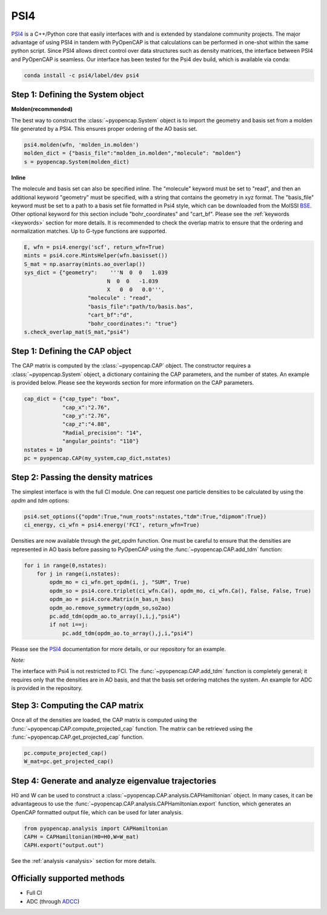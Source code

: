 PSI4
=======================

PSI4_ is a C++/Python core that easily interfaces with and is extended by 
standalone community projects. The major advantage of using PSI4 in tandem with PyOpenCAP 
is that calculations can be performed in one-shot within the same python script. 
Since PSI4 allows direct control over data structures such as density matrices, 
the interface between PSI4 and PyOpenCAP is seamless. Our interface has been tested for 
the Psi4 dev build, which is available via conda:

.. code-block:: rst

	conda install -c psi4/label/dev psi4

.. _PSI4: http://www.psicode.org/


Step 1: Defining the System object
----------------------------------

**Molden(recommended)**

The best way to construct the :class:`~pyopencap.System` object is to import the geometry 
and basis set from a molden file generated by a PSI4. This ensures proper ordering of the 
AO basis set.

.. code-block:: python

    psi4.molden(wfn, 'molden_in.molden')
    molden_dict = {"basis_file":"molden_in.molden","molecule": "molden"}
    s = pyopencap.System(molden_dict)

**Inline**

The molecule and basis set can also be specified inline. The "molecule" keyword must 
be set to "read", and then an additional keyword "geometry" must
be specified, with a string that contains the geometry in xyz format. The "basis_file" keyword 
must be set to a path to a basis set file formatted in Psi4 style, which can be downloaded from
the MolSSI BSE_. Other optional keyword for this section include "bohr_coordinates" and
"cart_bf". Please see the :ref:`keywords <keywords>` section for more details. It is recommended to check the
overlap matrix to ensure that the ordering and normalization matches. Up to G-type functions are supported.

.. code-block:: python

    E, wfn = psi4.energy('scf', return_wfn=True)
    mints = psi4.core.MintsHelper(wfn.basisset())
    S_mat = np.asarray(mints.ao_overlap())
    sys_dict = {"geometry":    '''N  0  0   1.039
                              N  0  0   -1.039
                              X   0  0   0.0''',
            		"molecule" : "read",
            		"basis_file":"path/to/basis.bas",
            		"cart_bf":"d",
            		"bohr_coordinates:": "true"}
    s.check_overlap_mat(S_mat,"psi4")
    
.. _BSE: https://www.basissetexchange.org/

Step 1: Defining the CAP object
-----------------------------------------

The CAP matrix is computed by the :class:`~pyopencap.CAP` object. The constructor 
requires a :class:`~pyopencap.System` object, a dictionary containing the CAP parameters, 
and the number of states. An example is provided below. Please see the keywords section for more information on
the CAP parameters.

.. code-block:: python

    cap_dict = {"cap_type": "box",
            	"cap_x":"2.76",
            	"cap_y":"2.76",
            	"cap_z":"4.88",
            	"Radial_precision": "14",
            	"angular_points": "110"}
    nstates = 10
    pc = pyopencap.CAP(my_system,cap_dict,nstates)
    
Step 2: Passing the density matrices
------------------------------------
The simplest interface is with the full CI module. One can request one particle densities 
to be calculated by using the `opdm` and `tdm` options:

.. code-block:: python

	psi4.set_options({"opdm":True,"num_roots":nstates,"tdm":True,"dipmom":True})
	ci_energy, ci_wfn = psi4.energy('FCI', return_wfn=True)
	
Densities are now available through the `get_opdm` function. One must be careful to ensure 
that the densities are represented in AO basis before passing to PyOpenCAP using the 
:func:`~pyopencap.CAP.add_tdm` function:

.. code-block:: python

    for i in range(0,nstates):
        for j in range(i,nstates):
            opdm_mo = ci_wfn.get_opdm(i, j, "SUM", True)
            opdm_so = psi4.core.triplet(ci_wfn.Ca(), opdm_mo, ci_wfn.Ca(), False, False, True)
            opdm_ao = psi4.core.Matrix(n_bas,n_bas)
            opdm_ao.remove_symmetry(opdm_so,so2ao)
            pc.add_tdm(opdm_ao.to_array(),i,j,"psi4")
            if not i==j:
                pc.add_tdm(opdm_ao.to_array(),j,i,"psi4")

Please see the PSI4_ documentation for more details, or our repository for an example.

*Note:*

The interface with Psi4 is not restricted to FCI. The :func:`~pyopencap.CAP.add_tdm` 
function is completely general; it requires only that the densities are in AO basis, and that
the basis set ordering matches the system. An example for ADC is provided in the repository.

Step 3: Computing the CAP matrix
--------------------------------
Once all of the densities are loaded, the CAP matrix is computed 
using the :func:`~pyopencap.CAP.compute_projected_cap` function. The matrix can be retrieved using the
:func:`~pyopencap.CAP.get_projected_cap` function.

.. code-block:: python

    pc.compute_projected_cap()
    W_mat=pc.get_projected_cap()
    

Step 4: Generate and analyze eigenvalue trajectories
-----------------------------------------------------
H0 and W can be used to construct a :class:`~pyopencap.CAP.analysis.CAPHamiltonian` object. 
In many cases, it can be advantageous to use the 
:func:`~pyopencap.CAP.analysis.CAPHamiltonian.export` function, which generates an OpenCAP 
formatted output file, which can be used for later analysis. 

.. code-block:: python

	from pyopencap.analysis import CAPHamiltonian
	CAPH = CAPHamiltonian(H0=H0,W=W_mat)
	CAPH.export("output.out")

See the :ref:`analysis <analysis>` section for more details.

Officially supported methods
----------------------------

* Full CI
* ADC (through ADCC_)


.. _ADCC: https://adc-connect.org